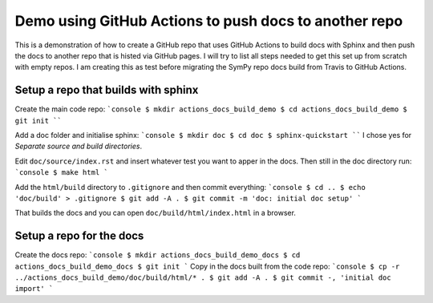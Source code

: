 Demo using GitHub Actions to push docs to another repo
======================================================

This is a demonstration of how to create a GitHub repo that uses GitHub
Actions to build docs with Sphinx and then push the docs to another repo that
is histed via GitHub pages. I will try to list all steps needed to get this
set up from scratch with empty repos. I am creating this as test before
migrating the SymPy repo docs build from Travis to GitHub Actions.

Setup a repo that builds with sphinx
------------------------------------

Create the main code repo:
```console
$ mkdir actions_docs_build_demo
$ cd actions_docs_build_demo
$ git init
````

Add a doc folder and initialise sphinx:
```console
$ mkdir doc
$ cd doc
$ sphinx-quickstart
````
I chose yes for `Separate source and build directories`.

Edit ``doc/source/index.rst`` and insert whatever test you want to apper in
the docs. Then still in the doc directory run:
```console
$ make html
```

Add the ``html/build`` directory to ``.gitignore`` and then commit everything:
```console
$ cd ..
$ echo 'doc/build' > .gitignore
$ git add -A .
$ git commit -m 'doc: initial doc setup'
```

That builds the docs and you can open ``doc/build/html/index.html`` in a
browser.

Setup a repo for the docs
-------------------------

Create the docs repo:
```console
$ mkdir actions_docs_build_demo_docs
$ cd actions_docs_build_demo_docs
$ git init
```
Copy in the docs built from the code repo:
```console
$ cp -r ../actions_docs_build_demo/doc/build/html/* .
$ git add -A .
$ git commit -, 'initial doc import'
```
